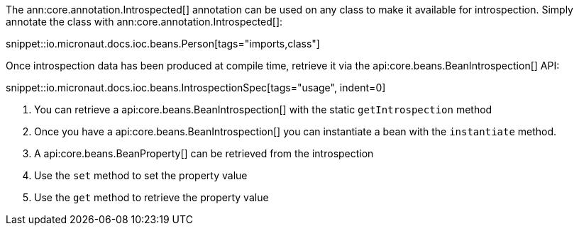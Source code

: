The ann:core.annotation.Introspected[] annotation can be used on any class to make it available for introspection. Simply annotate the class with ann:core.annotation.Introspected[]:

snippet::io.micronaut.docs.ioc.beans.Person[tags="imports,class"]

Once introspection data has been produced at compile time, retrieve it via the api:core.beans.BeanIntrospection[] API:

snippet::io.micronaut.docs.ioc.beans.IntrospectionSpec[tags="usage", indent=0]

<1> You can retrieve a api:core.beans.BeanIntrospection[] with the static `getIntrospection` method
<2> Once you have a api:core.beans.BeanIntrospection[] you can instantiate a bean with the `instantiate` method.
<3> A api:core.beans.BeanProperty[] can be retrieved from the introspection
<4> Use the `set` method to set the property value
<5> Use the `get` method to retrieve the property value
